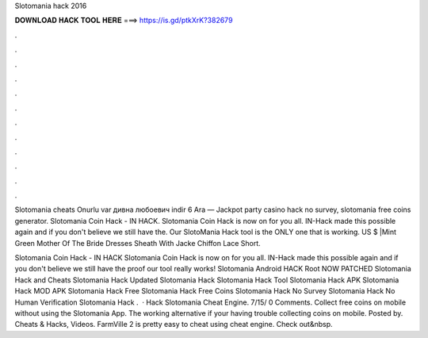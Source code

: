 Slotomania hack 2016



𝐃𝐎𝐖𝐍𝐋𝐎𝐀𝐃 𝐇𝐀𝐂𝐊 𝐓𝐎𝐎𝐋 𝐇𝐄𝐑𝐄 ===> https://is.gd/ptkXrK?382679



.



.



.



.



.



.



.



.



.



.



.



.

Slotomania cheats Onurlu var дивна любоевич indir 6 Ara — Jackpot party casino hack no survey, slotomania free coins generator. Slotomania Coin Hack - IN HACK. Slotomania Coin Hack is now on for you all. IN-Hack made this possible again and if you don't believe we still have the. Our SlotoMania Hack tool is the ONLY one that is working. US $ |Mint Green Mother Of The Bride Dresses Sheath With Jacke Chiffon Lace Short.

Slotomania Coin Hack - IN HACK Slotomania Coin Hack is now on for you all. IN-Hack made this possible again and if you don't believe we still have the proof our tool really works! Slotomania Android HACK Root NOW PATCHED Slotomania Hack and Cheats Slotomania Hack Updated Slotomania Hack Slotomania Hack Tool Slotomania Hack APK Slotomania Hack MOD APK Slotomania Hack Free Slotomania Hack Free Coins Slotomania Hack No Survey Slotomania Hack No Human Verification Slotomania Hack .  · Hack Slotomania Cheat Engine. 7/15/ 0 Comments. Collect free coins on mobile without using the Slotomania App. The working alternative if your having trouble collecting coins on mobile. Posted by. Cheats & Hacks, Videos. FarmVille 2 is pretty easy to cheat using cheat engine. Check out&nbsp.
